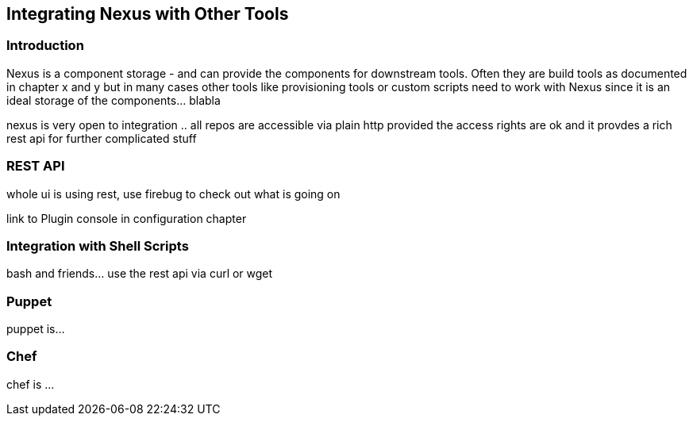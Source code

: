 [[integration]]
== Integrating Nexus with Other Tools

[[integration-intro]]
=== Introduction

Nexus is a component storage - and can provide the components for
downstream tools. Often they are build tools as documented in chapter
x and y but in many cases other tools like provisioning tools or
custom scripts need to work with Nexus since it is an ideal storage of
the components... blabla

nexus is very open to integration .. all repos are accessible via
plain http provided the access rights are ok and it provdes a rich
rest api for further complicated stuff

[[integration-rest]]
=== REST API 

whole ui is using rest, use firebug to check out what is going on

link to Plugin console in configuration chapter

[[integration-scripts]]
=== Integration with Shell Scripts

bash and friends... use the rest api via curl or wget

[[integration-puppet]]
=== Puppet

puppet is... 

[[integration-chef]]
=== Chef

chef is ...



////
/* Local Variables: */
/* ispell-personal-dictionary: "ispell.dict" */
/* End:             */
////
